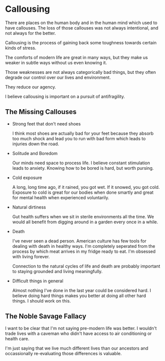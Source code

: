 * Callousing

There are places on the human body and in the human mind which used to have callouses.
The loss of those callouses was not always intentional, and not always
for the better.

Callousing is the process of gaining back some toughness towards
certain kinds of stress.

The comforts of modern life are great in many ways, but they make us
weaker in subtle ways without us even knowing it.

Those weaknesses are not always categorically bad things, but they
often degrade our control over our lives and environment.

They reduce our agency.

I believe callousing is important on a pursuit of antifragility.

** The Missing Callouses
+ Strong feet that don't need shoes

  I think most shoes are actually bad for your feet because they
  absorb too much shock and lead you to run with bad form which leads
  to injuries down the road.

+ Solitude and Boredom

  Our minds need space to process life. I believe constant stimulation
  leads to anxiety. Knowing how to be bored is hard, but worth pursing.

+ Cold exposure

  A long, long time ago, if it rained, you got wet. If it snowed, you
  got cold. Exposure to cold is great for our bodies when done smartly
  and great for mental health when experienced voluntarily.

+ Natural dirtiness

  Gut health suffers when we sit in sterile environments all the
  time. We would all benefit from digging around in a garden every
  once in a while.

+ Death

  I've never seen a dead person. American culture has few tools for
  dealing with death in healthy ways. I'm completely seperated from the
  process by which meat arrives in my fridge ready to eat. I'm
  obsessed with living forever.

  Connection to the natural cycles of life and death are probably
  important to staying grounded and living meaningfully.

+ Difficult things in general

  Almost nothing I've done in the last year could be considered
  hard. I believe doing hard things makes you better at doing all
  other hard things. I should work on this.

** The Noble Savage Fallacy

I want to be clear that I'm not saying pre-modern life was better. I
wouldn't trade lives with a caveman who didn't have access to air
conditioning or health care.

I'm just saying that we live much different lives than our ancestors
and occassionally re-evaluating those differences is valuable.
